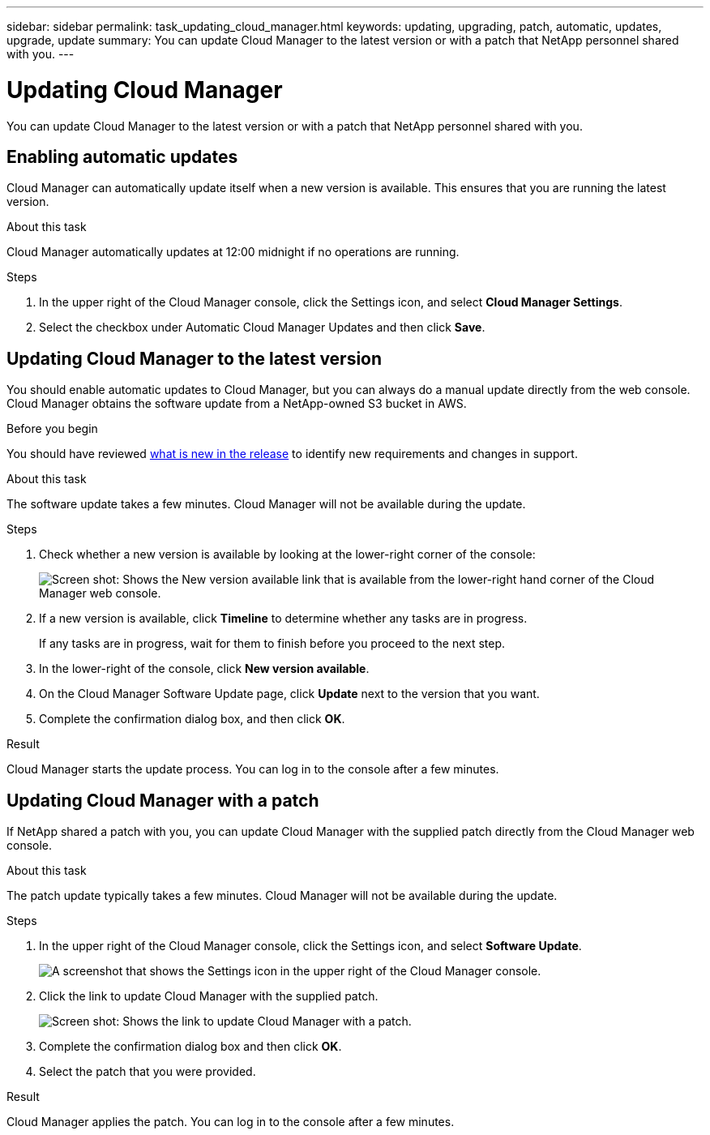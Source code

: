 ---
sidebar: sidebar
permalink: task_updating_cloud_manager.html
keywords: updating, upgrading, patch, automatic, updates, upgrade, update
summary: You can update Cloud Manager to the latest version or with a patch that NetApp personnel shared with you.
---

= Updating Cloud Manager
:hardbreaks:
:nofooter:
:icons: font
:linkattrs:
:imagesdir: ./media/

[.lead]

You can update Cloud Manager to the latest version or with a patch that NetApp personnel shared with you.

== Enabling automatic updates

Cloud Manager can automatically update itself when a new version is available. This ensures that you are running the latest version.

.About this task

Cloud Manager automatically updates at 12:00 midnight if no operations are running.

.Steps

. In the upper right of the Cloud Manager console, click the Settings icon, and select *Cloud Manager Settings*.

. Select the checkbox under Automatic Cloud Manager Updates and then click *Save*.

== Updating Cloud Manager to the latest version

You should enable automatic updates to Cloud Manager, but you can always do a manual update directly from the web console. Cloud Manager obtains the software update from a NetApp-owned S3 bucket in AWS.

.Before you begin

You should have reviewed link:reference_new_occm.html[what is new in the release] to identify new requirements and changes in support.

.About this task

The software update takes a few minutes. Cloud Manager will not be available during the update.

.Steps

. Check whether a new version is available by looking at the lower-right corner of the console:
+
image:screenshot_new_version.gif[Screen shot: Shows the New version available link that is available from the lower-right hand corner of the Cloud Manager web console.]
+

. If a new version is available, click *Timeline* to determine whether any tasks are in progress.
+
If any tasks are in progress, wait for them to finish before you proceed to the next step.

. In the lower-right of the console, click *New version available*.

. On the Cloud Manager Software Update page, click *Update* next to the version that you want.

. Complete the confirmation dialog box, and then click *OK*.

.Result

Cloud Manager starts the update process. You can log in to the console after a few minutes.

== Updating Cloud Manager with a patch

If NetApp shared a patch with you, you can update Cloud Manager with the supplied patch directly from the Cloud Manager web console.

.About this task

The patch update typically takes a few minutes. Cloud Manager will not be available during the update.

.Steps

. In the upper right of the Cloud Manager console, click the Settings icon, and select *Software Update*.
+
image:screenshot_settings_icon.gif[A screenshot that shows the Settings icon in the upper right of the Cloud Manager console.]

. Click the link to update Cloud Manager with the supplied patch.
+
image:screenshot_patch.gif[Screen shot: Shows the link to update Cloud Manager with a patch.]

. Complete the confirmation dialog box and then click *OK*.

. Select the patch that you were provided.

.Result

Cloud Manager applies the patch. You can log in to the console after a few minutes.
